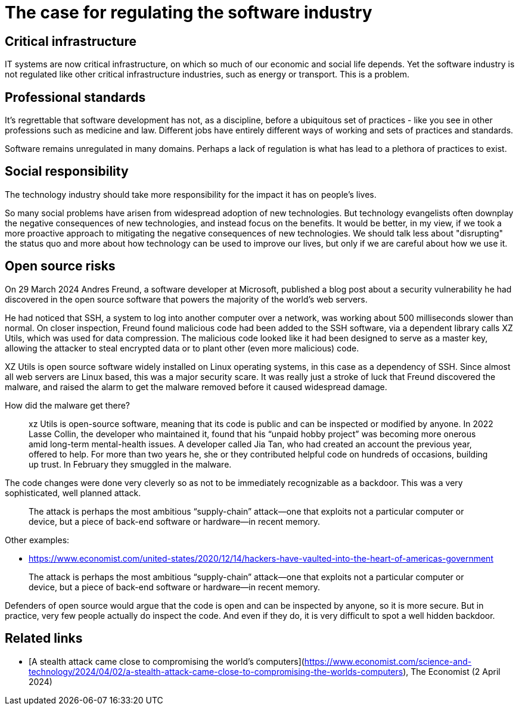 = The case for regulating the software industry

== Critical infrastructure

IT systems are now critical infrastructure, on which so much of our economic and social life depends. Yet the software industry is not regulated like other critical infrastructure industries, such as energy or transport. This is a problem.

== Professional standards

It's regrettable that software development has not, as a discipline, before a ubiquitous set of practices - like you see in other professions such as medicine and law. Different jobs have entirely different ways of working and sets of practices and standards.

Software remains unregulated in many domains. Perhaps a lack of regulation is what has lead to a plethora of practices to exist.

== Social responsibility

The technology industry should take more responsibility for the impact it has on people's lives.

So many social problems have arisen from widespread adoption of new technologies. But technology evangelists often downplay the negative consequences of new technologies, and instead focus on the benefits. It would be better, in my view, if we took a more proactive approach to mitigating the negative consequences of new technologies. We should talk less about "disrupting" the status quo and more about how technology can be used to improve our lives, but only if we are careful about how we use it.

== Open source risks

On 29 March 2024 Andres Freund, a software developer at Microsoft, published a blog post about a security vulnerability he had discovered in the open source software that powers the majority of the world's web servers.

He had noticed that SSH, a system to log into another computer over a network, was working about 500 milliseconds slower than normal. On closer inspection, Freund found malicious code had been added to the SSH software, via a dependent library calls XZ Utils, which was used for data compression. The malicious code looked like it had been designed to serve as a master key, allowing the attacker to steal encrypted data or to plant other (even more malicious) code.

XZ Utils is open source software widely installed on Linux operating systems, in this case as a dependency of SSH. Since almost all web servers are Linux based, this was a major security scare. It was really just a stroke of luck that Freund discovered the malware, and raised the alarm to get the malware removed before it caused widespread damage.

How did the malware get there?

> xz Utils is open-source software, meaning that its code is public and can be inspected or modified by anyone. In 2022 Lasse Collin, the developer who maintained it, found that his “unpaid hobby project” was becoming more onerous amid long-term mental-health issues. A developer called Jia Tan, who had created an account the previous year, offered to help. For more than two years he, she or they contributed helpful code on hundreds of occasions, building up trust. In February they smuggled in the malware.

The code changes were done very cleverly so as not to be immediately recognizable as a backdoor. This was a very sophisticated, well planned attack.

> The attack is perhaps the most ambitious “supply-chain” attack—one that exploits not a particular computer or device, but a piece of back-end software or hardware—in recent memory.

Other examples:

* https://www.economist.com/united-states/2020/12/14/hackers-have-vaulted-into-the-heart-of-americas-government

> The attack is perhaps the most ambitious “supply-chain” attack—one that exploits not a particular computer or device, but a piece of back-end software or hardware—in recent memory.

Defenders of open source would argue that the code is open and can be inspected by anyone, so it is more secure. But in practice, very few people actually do inspect the code. And even if they do, it is very difficult to spot a well hidden backdoor.



## Related links

* [A stealth attack came close to compromising the world's computers](https://www.economist.com/science-and-technology/2024/04/02/a-stealth-attack-came-close-to-compromising-the-worlds-computers), The Economist (2 April 2024)

